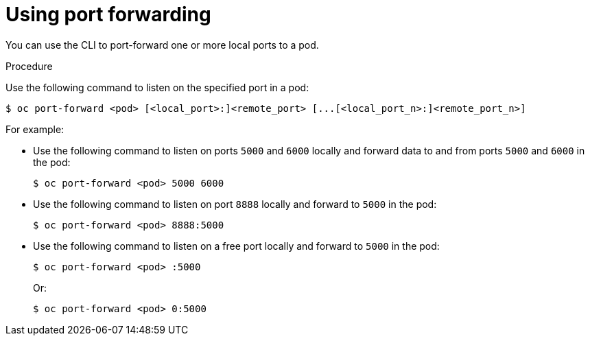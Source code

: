 // Module included in the following assemblies:
//
// * nodes/nodes-containers-port-forwarding.adoc

[id='nodes-containers-port-forwarding-using_{context}']
= Using port forwarding

You can use the CLI to port-forward one or more local ports to a pod.

.Procedure

Use the following command to listen on the specified port in a pod:

----
$ oc port-forward <pod> [<local_port>:]<remote_port> [...[<local_port_n>:]<remote_port_n>]
----

For example:

* Use the following command to listen on ports `5000` and `6000` locally and forward data to and from ports `5000` and `6000` in the pod:
+
----
$ oc port-forward <pod> 5000 6000
----

* Use the following command to listen on port `8888` locally and forward to `5000` in the pod:
+
----
$ oc port-forward <pod> 8888:5000
----

* Use the following command to listen on a free port locally and forward to `5000` in the pod:
+
----
$ oc port-forward <pod> :5000
----
+
Or:
+
----
$ oc port-forward <pod> 0:5000
----

